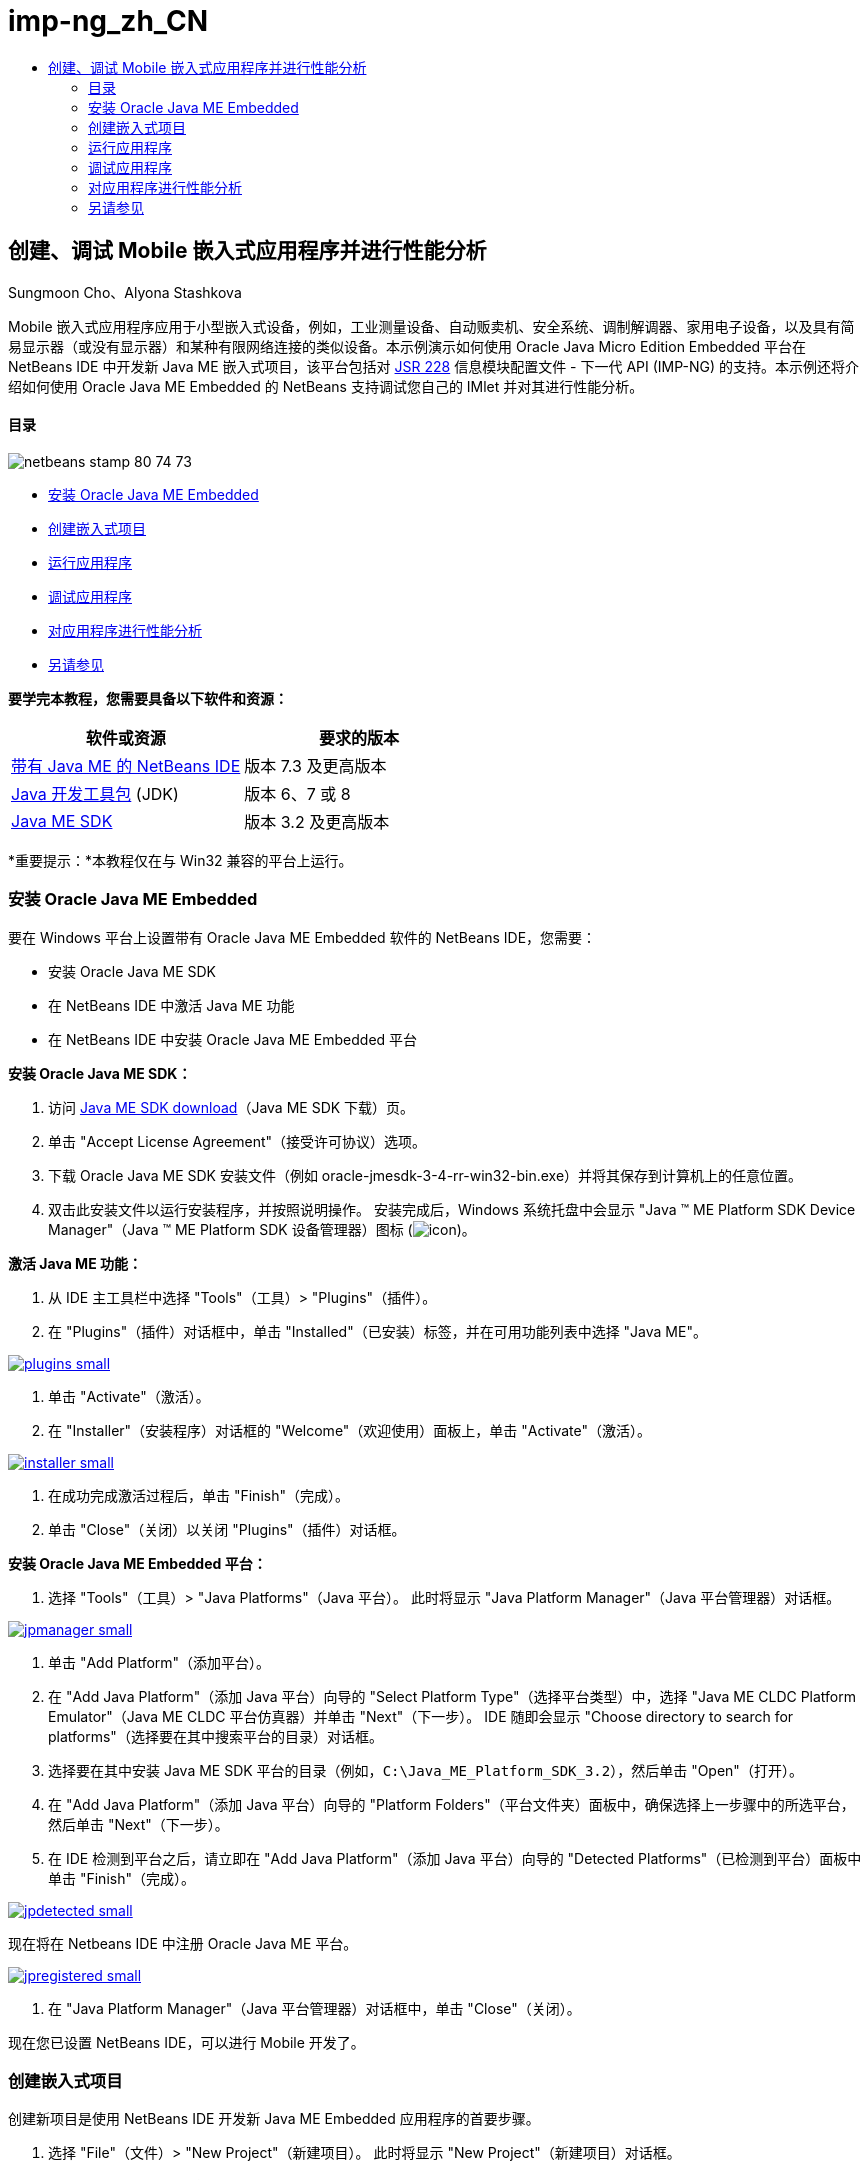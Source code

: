 // 
//     Licensed to the Apache Software Foundation (ASF) under one
//     or more contributor license agreements.  See the NOTICE file
//     distributed with this work for additional information
//     regarding copyright ownership.  The ASF licenses this file
//     to you under the Apache License, Version 2.0 (the
//     "License"); you may not use this file except in compliance
//     with the License.  You may obtain a copy of the License at
// 
//       http://www.apache.org/licenses/LICENSE-2.0
// 
//     Unless required by applicable law or agreed to in writing,
//     software distributed under the License is distributed on an
//     "AS IS" BASIS, WITHOUT WARRANTIES OR CONDITIONS OF ANY
//     KIND, either express or implied.  See the License for the
//     specific language governing permissions and limitations
//     under the License.
//

= imp-ng_zh_CN
:jbake-type: page
:jbake-tags: old-site, needs-review
:jbake-status: published
:keywords: Apache NetBeans  imp-ng_zh_CN
:description: Apache NetBeans  imp-ng_zh_CN
:toc: left
:toc-title:

== 创建、调试 Mobile 嵌入式应用程序并进行性能分析

Sungmoon Cho、Alyona Stashkova

Mobile 嵌入式应用程序应用于小型嵌入式设备，例如，工业测量设备、自动贩卖机、安全系统、调制解调器、家用电子设备，以及具有简易显示器（或没有显示器）和某种有限网络连接的类似设备。本示例演示如何使用 Oracle Java Micro Edition Embedded 平台在 NetBeans IDE 中开发新 Java ME 嵌入式项目，该平台包括对 link:http://jcp.org/en/jsr/detail?id=228[JSR 228] 信息模块配置文件 - 下一代 API (IMP-NG) 的支持。本示例还将介绍如何使用 Oracle Java ME Embedded 的 NetBeans 支持调试您自己的 IMlet 并对其进行性能分析。

==== 目录

image:netbeans-stamp-80-74-73.png[title="此页上的内容适用于 NetBeans IDE 7.3 及更高版本"]

* link:#install[安装 Oracle Java ME Embedded]
* link:#create[创建嵌入式项目]
* link:#run[运行应用程序]
* link:#debug[调试应用程序]
* link:#profile[对应用程序进行性能分析]
* link:#nextsteps[另请参见]

*要学完本教程，您需要具备以下软件和资源：*

|===
|软件或资源 |要求的版本 

|link:https://netbeans.org/downloads/index.html[带有 Java ME 的 NetBeans IDE] |版本 7.3 及更高版本 

|link:http://www.oracle.com/technetwork/java/javase/downloads/index.html[Java 开发工具包] (JDK) |版本 6、7 或 8 

|link:http://www.oracle.com/technetwork/java/javame/javamobile/download/sdk/index.html[Java ME SDK] |版本 3.2 及更高版本 
|===

*重要提示：*本教程仅在与 Win32 兼容的平台上运行。

=== 安装 Oracle Java ME Embedded

要在 Windows 平台上设置带有 Oracle Java ME Embedded 软件的 NetBeans IDE，您需要：

* 安装 Oracle Java ME SDK
* 在 NetBeans IDE 中激活 Java ME 功能
* 在 NetBeans IDE 中安装 Oracle Java ME Embedded 平台

*安装 Oracle Java ME SDK：*

1. 访问 link:http://www.oracle.com/technetwork/java/javame/javamobile/download/sdk/index.html[Java ME SDK download]（Java ME SDK 下载）页。
2. 单击 "Accept License Agreement"（接受许可协议）选项。
3. 下载 Oracle Java ME SDK 安装文件（例如 oracle-jmesdk-3-4-rr-win32-bin.exe）并将其保存到计算机上的任意位置。
4. 双击此安装文件以运行安装程序，并按照说明操作。
安装完成后，Windows 系统托盘中会显示 "Java (TM) ME Platform SDK Device Manager"（Java (TM) ME Platform SDK 设备管理器）图标 (image:icon.png[])。

*激活 Java ME 功能：*

1. 从 IDE 主工具栏中选择 "Tools"（工具）> "Plugins"（插件）。
2. 在 "Plugins"（插件）对话框中，单击 "Installed"（已安装）标签，并在可用功能列表中选择 "Java ME"。

link:plugins.png[image:plugins-small.png[]]

3. 单击 "Activate"（激活）。
4. 在 "Installer"（安装程序）对话框的 "Welcome"（欢迎使用）面板上，单击 "Activate"（激活）。

link:installer.png[image:installer-small.png[]]

5. 在成功完成激活过程后，单击 "Finish"（完成）。
6. 单击 "Close"（关闭）以关闭 "Plugins"（插件）对话框。

*安装 Oracle Java ME Embedded 平台：*

1. 选择 "Tools"（工具）> "Java Platforms"（Java 平台）。
此时将显示 "Java Platform Manager"（Java 平台管理器）对话框。

link:jpmanager.png[image:jpmanager-small.png[]]

2. 单击 "Add Platform"（添加平台）。
3. 在 "Add Java Platform"（添加 Java 平台）向导的 "Select Platform Type"（选择平台类型）中，选择 "Java ME CLDC Platform Emulator"（Java ME CLDC 平台仿真器）并单击 "Next"（下一步）。
IDE 随即会显示 "Choose directory to search for platforms"（选择要在其中搜索平台的目录）对话框。
4. 选择要在其中安装 Java ME SDK 平台的目录（例如，`C:\Java_ME_Platform_SDK_3.2`），然后单击 "Open"（打开）。
5. 在 "Add Java Platform"（添加 Java 平台）向导的 "Platform Folders"（平台文件夹）面板中，确保选择上一步骤中的所选平台，然后单击 "Next"（下一步）。
6. 在 IDE 检测到平台之后，请立即在 "Add Java Platform"（添加 Java 平台）向导的 "Detected Platforms"（已检测到平台）面板中单击 "Finish"（完成）。

link:jpdetected.png[image:jpdetected-small.png[]]

现在将在 Netbeans IDE 中注册 Oracle Java ME 平台。

link:jpregistered.png[image:jpregistered-small.png[]]

7. 在 "Java Platform Manager"（Java 平台管理器）对话框中，单击 "Close"（关闭）。

现在您已设置 NetBeans IDE，可以进行 Mobile 开发了。

=== 创建嵌入式项目

创建新项目是使用 NetBeans IDE 开发新 Java ME Embedded 应用程序的首要步骤。

1. 选择 "File"（文件）> "New Project"（新建项目）。
此时将显示 "New Project"（新建项目）对话框。
2. 选择 "Java ME" 类别，然后选择 "Embedded Application"（嵌入式应用程序）项目。单击 "Next"（下一步）。
3. 在 "New Embedded Application"（新建嵌入式应用程序）向导的 "Name and Location"（名称和位置）面板中，指定 `EmbeddedApp` 作为项目名称。

link:newappname.png[image:newappname-small.png[]]

4. 保持选中 "Create Default Package and IMlet Class"（创建默认包和 IMlet 类）选项，然后单击 "Next"（下一步）。
5. 确保选择 "CLDC Oracle Java(TM) Platform Micro Edition SDK" 作为仿真器平台，并选择 "IMPNGPhone1" 作为设备。
6. 单击 "Finish"（完成）。
此时将在标准 IDE 项目中创建一个具有 IMLet 的 IMP-NG 应用程序。

image:prjcreated.png[]

link:#top[返回页首]

=== 运行应用程序

要验证应用程序是否正常运行，请修改应用程序源代码，如下所示：

1. 在 "Projects"（项目）窗口中，双击 `IMlet.java` 文件并选择 "Edit"（编辑）。
IDE 随即会在源代码编辑器中打开 `IMlet.java` 文件。
2. 滚动查看源代码并查找 `StartApp` 方法。
3. 在 `StartApp` 方法的主体中插入以下用粗体显示的行：
[source,java]
----

 public void startApp() {
      *System.out.println("Hello, world!");*
 }
----
4. 从 IDE 主菜单中选择 "File"（文件）> "Save"（保存）以保存所做的编辑。

现在您已创建应用程序，您可以按照下述方法在 IDE 中运行该应用程序：

1. 右键单击 `EmbeddedApp` 项目节点，然后选择 "Clean and Build"（清理并构建）。
"Output"（输出）窗口将显示 BUILD SUCCESSFUL 语句。

*注：*如果 "Output"（输出）窗口不可见，请从 IDE 主菜单中选择 "Window"（窗口）> "Output"（输出）> "Output"（输出）。

2. 从 IDE 菜单栏中，选择 "Run"（运行）> "Run Project"（运行项目）。
IMPNGPhone1 仿真器随即启动并显示 EmbeddedApp 应用程序正在运行。

link:emulator.png[image:emulator-small.png[]]

*注：*《link:http://docs.oracle.com/javame/config/cldc/rel/3.2/get-started-win/title.htm[面向 Windows 32 平台的 Oracle Java ME Embedded 入门指南]》中提供了有关 Java ME Embedded Emulator 的详细信息。

在 "Output"（输出）窗口中，您应当可以看到程序输出 `Hello, world!`

link:output.png[image:output-small.png[]]

3. 在仿真器中，选择 `Embedded App (running)` 并单击右侧的 "Suspend"（挂起）。
此时将暂停应用程序。
4. 单击 "Resume"（恢复）。
此时将恢复运行应用程序。
5. 要停止应用程序并关闭仿真器，请单击 "Stop"（停止）并从仿真器菜单中选择 "Application"（应用程序）> "Exit"（退出）。
此运行进程随即在 IDE 中终止。

link:#top[返回页首]

=== 调试应用程序

调试嵌入式项目与调试一般 Java 项目类似。

右键单击相应项目，然后选择“调试”以启动调试会话。此时将打开仿真器，并且程序执行过程会在设置的任意断点处停止。

link:#top[返回页首]

=== 对应用程序进行性能分析

使用常见性能分析任务（例如，标准 CPU 或内存性能分析）构建可靠的 Mobile 嵌入式应用程序。

在对应用程序进行性能分析之前，您需要按如下方式安装 Java ME SDK Tools 插件：

1. 在 NetBeans IDE 中，选择 "Tools"（工具）> "Plugins"（插件）。
2. 在插件管理器中，选择 "Available Plugins"（可用插件）标签。
3. 在 "Available Plugins"（可用插件）标签中，滚动查找 "Java ME SDK Tools" 插件，并选择该插件以便安装。

link:available-plugins.png[image:available-plugins-small.png[]]

4. 单击 "Install"（安装）。
5. 在 "Installer"（安装程序）对话框的欢迎页，单击 "Next"（下一步）。
6. 在 "License Agreement"（许可证协议）页上，阅读与该插件相关的许可证协议。如果您同意所有许可证协议条款，请单击适当的选项，然后单击 "Install"（安装）。
7. 安装过程完成后，保持选中 "Restart IDE now"（立即重新启动 IDE）选项并单击 "Finish"（完成）。

在重新启动 NetBeans IDE 之后，您即可开始使用 IDE 对您的 Mobile 嵌入式应用程序进行性能分析。

1. 在 IDE 的 "Projects"（项目）标签中，选择 `EmbeddedApp` 项目名称。
2. 从主菜单中选择 "Profile"（分析）> "Profile Project"（分析项目）以便启动性能分析会话。

*注：*当首次对项目进行性能分析时，系统会提示您集成分析器。

link:enable.png[image:enable-small.png[]]

3. （适用于首次对项目进行性能分析）在 "Enable Profiling"（启用性能分析）对话框中，单击 "Yes"（是）执行集成。
4. 在 "Profile"（分析）对话框中，选择 "CPU Profiler"（CPU 分析器），并选择性地选中 "Profile System Classes"（分析系统类）。
5. 单击 "Run"（运行）。
此时将打开仿真器，并显示正在运行的 `EmbeddedApp` 应用程序。
6. 与应用程序交互。
7. 退出应用程序或关闭仿真器。
IDE 会在 `cpu:_时间_`窗口中显示分析数据。

link:cpu.png[image:cpu-small.png[]]

*注：*要保存在仿真会话中收集的数据以供将来参考，您可以执行以下任一操作：

* 通过单击 "Export to"（导出至）按钮 (image:export.png[]) 将数据导出到 `nps` 文件
* 通过单击 "Save Current View to Image"（将当前视图另存为图像）按钮 (image:image.png[]) 将快照保存到 `png` 文件
link:/about/contact_form.html?to=6&subject=Creating,%20Debugging,%20and%20Profiling%20an%20Embedded%20Application[发送有关此教程的反馈意见]


link:#top[返回页首]

=== 另请参见

* link:imp-ng-screencast.html[演示：NetBeans IDE 中的 IMP-NG 配置文件支持]
* link:http://www.oracle.com/technetwork/java/javame/javamobile/training/jmesdk/index.html[Java Mobile - 开始学习]
* link:http://www.oracle.com/technetwork/java/embedded/resources/me-embeddocs/index.html[Oracle Java ME Embedded 客户端文档]
* link:https://blogs.oracle.com/javamesdk/[Java ME SDK 团队博客]
* _使用 NetBeans IDE 开发应用程序_中的link:http://www.oracle.com/pls/topic/lookup?ctx=nb8000&id=NBDAG1552[开发 Java ME 应用程序]

link:#top[返回页首]


NOTE: This document was automatically converted to the AsciiDoc format on 2018-03-13, and needs to be reviewed.
